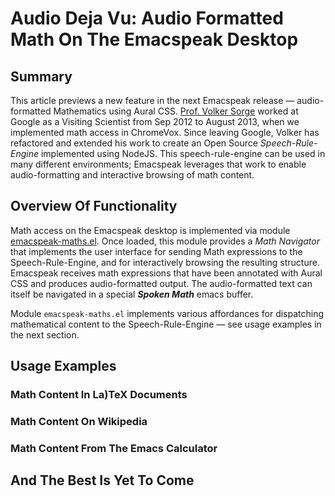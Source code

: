 * Audio Deja Vu: Audio Formatted Math On The Emacspeak Desktop

** Summary

This article previews a new feature in the next Emacspeak release ---
audio-formatted Mathematics using Aural CSS. [[http://www.cs.bham.ac.uk/~vxs][Prof. Volker Sorge]] worked
at Google as a Visiting Scientist from Sep 2012 to August 2013, when
we implemented math access in ChromeVox. Since leaving Google, Volker
has refactored and extended his work to create an Open Source /Speech-Rule-Engine/
implemented using NodeJS. This speech-rule-engine can be used in many
different environments; Emacspeak leverages that work to enable
audio-formatting and interactive browsing of math content.


** Overview Of Functionality 

Math access on the Emacspeak desktop is implemented via module
_emacspeak-maths.el_. Once loaded, this module provides a /Math
Navigator/ that implements the user interface for sending Math
expressions to the Speech-Rule-Engine, and for interactively browsing
the resulting structure. Emacspeak receives  math expressions that
have been annotated with Aural CSS and produces audio-formatted
output. The audio-formatted text can itself be navigated in a special
/*Spoken Math*/ emacs buffer.

Module ~emacspeak-maths.el~ implements various affordances for
dispatching mathematical content to the Speech-Rule-Engine --- see
usage examples in the next section.



** Usage Examples 


*** Math Content In La)TeX Documents 

*** Math Content On Wikipedia 



*** Math Content From The Emacs Calculator 

** And The Best Is Yet To Come

